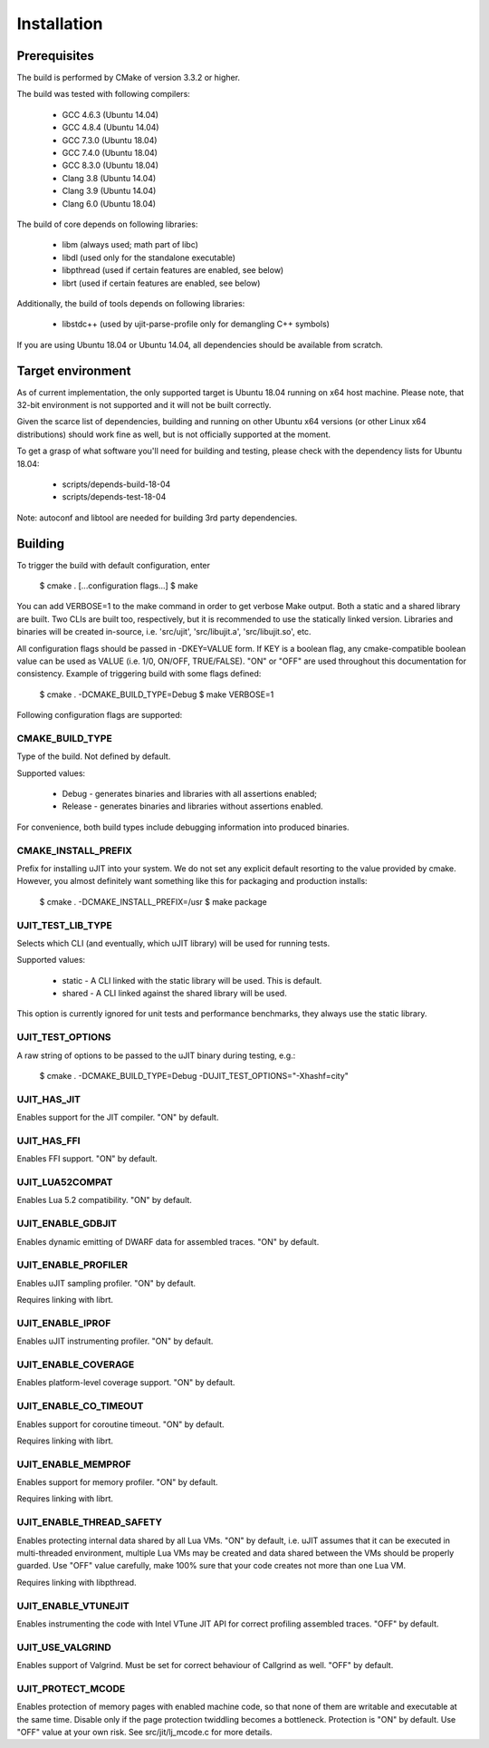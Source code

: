 Installation
============

Prerequisites
-------------

The build is performed by CMake of version 3.3.2 or higher.

The build was tested with following compilers:

  * GCC 4.6.3 (Ubuntu 14.04)
  * GCC 4.8.4 (Ubuntu 14.04)
  * GCC 7.3.0 (Ubuntu 18.04)
  * GCC 7.4.0 (Ubuntu 18.04)
  * GCC 8.3.0 (Ubuntu 18.04)
  * Clang 3.8 (Ubuntu 14.04)
  * Clang 3.9 (Ubuntu 14.04)
  * Clang 6.0 (Ubuntu 18.04)

The build of core depends on following libraries:

  * libm         (always used; math part of libc)
  * libdl        (used only for the standalone executable)
  * libpthread   (used if certain features are enabled, see below)
  * librt        (used if certain features are enabled, see below)

Additionally, the build of tools depends on following libraries:

  * libstdc++    (used by ujit-parse-profile only for demangling C++ symbols)

If you are using Ubuntu 18.04 or Ubuntu 14.04, all dependencies
should be available from scratch.

Target environment
------------------

As of current implementation, the only supported target is Ubuntu 18.04 running
on x64 host machine. Please note, that 32-bit environment is not supported and
it will not be built correctly.

Given the scarce list of dependencies, building and running on other Ubuntu x64
versions (or other Linux x64 distributions) should work fine as well, but is not
officially supported at the moment.

To get a grasp of what software you'll need for building and testing,
please check with the dependency lists for Ubuntu 18.04:

  * scripts/depends-build-18-04
  * scripts/depends-test-18-04

Note: autoconf and libtool are needed for building 3rd party dependencies.

Building
--------

To trigger the build with default configuration, enter

 $ cmake . [...configuration flags...]
 $ make

You can add VERBOSE=1 to the make command in order to get verbose Make output.
Both a static and a shared library are built. Two CLIs are built too,
respectively, but it is recommended to use the statically linked version.
Libraries and binaries will be created in-source, i.e. 'src/ujit',
'src/libujit.a', 'src/libujit.so', etc.

All configuration flags should be passed in -DKEY=VALUE form. If KEY is a
boolean flag, any cmake-compatible boolean value can be used as VALUE (i.e.
1/0, ON/OFF, TRUE/FALSE). "ON" or "OFF" are used throughout this documentation
for consistency. Example of triggering build with some flags defined:

 $ cmake . -DCMAKE_BUILD_TYPE=Debug
 $ make VERBOSE=1

Following configuration flags are supported:

CMAKE_BUILD_TYPE
^^^^^^^^^^^^^^^^

Type of the build. Not defined by default.

Supported values:

 * Debug   - generates binaries and libraries with all assertions enabled;
 * Release - generates binaries and libraries without assertions enabled.

For convenience, both build types include debugging information into produced
binaries.

CMAKE_INSTALL_PREFIX
^^^^^^^^^^^^^^^^^^^^

Prefix for installing uJIT into your system. We do not set any explicit default
resorting to the value provided by cmake. However, you almost definitely
want something like this for packaging and production installs:

 $ cmake . -DCMAKE_INSTALL_PREFIX=/usr
 $ make package

UJIT_TEST_LIB_TYPE
^^^^^^^^^^^^^^^^^^

Selects which CLI (and eventually, which uJIT library) will be used
for running tests.

Supported values:

 * static - A CLI linked with the static library will be used. This is default.
 * shared - A CLI linked against the shared library will be used.

This option is currently ignored for unit tests and performance benchmarks,
they always use the static library.

UJIT_TEST_OPTIONS
^^^^^^^^^^^^^^^^^

A raw string of options to be passed to the uJIT binary during testing, e.g.:

 $ cmake . -DCMAKE_BUILD_TYPE=Debug -DUJIT_TEST_OPTIONS="-Xhashf=city"

UJIT_HAS_JIT
^^^^^^^^^^^^

Enables support for the JIT compiler. "ON" by default.

UJIT_HAS_FFI
^^^^^^^^^^^^

Enables FFI support. "ON" by default.

UJIT_LUA52COMPAT
^^^^^^^^^^^^^^^^

Enables Lua 5.2 compatibility. "ON" by default.

UJIT_ENABLE_GDBJIT
^^^^^^^^^^^^^^^^^^

Enables dynamic emitting of DWARF data for assembled traces. "ON" by default.

UJIT_ENABLE_PROFILER
^^^^^^^^^^^^^^^^^^^^

Enables uJIT sampling profiler. "ON" by default.

Requires linking with librt.

UJIT_ENABLE_IPROF
^^^^^^^^^^^^^^^^^

Enables uJIT instrumenting profiler. "ON" by default.

UJIT_ENABLE_COVERAGE
^^^^^^^^^^^^^^^^^^^^

Enables platform-level coverage support. "ON" by default.

UJIT_ENABLE_CO_TIMEOUT
^^^^^^^^^^^^^^^^^^^^^^

Enables support for coroutine timeout. "ON" by default.

Requires linking with librt.

UJIT_ENABLE_MEMPROF
^^^^^^^^^^^^^^^^^^^

Enables support for memory profiler. "ON" by default.

Requires linking with librt.

UJIT_ENABLE_THREAD_SAFETY
^^^^^^^^^^^^^^^^^^^^^^^^^

Enables protecting internal data shared by all Lua VMs. "ON" by default, i.e.
uJIT assumes that it can be executed in multi-threaded environment, multiple
Lua VMs may be created and data shared between the VMs should be properly
guarded. Use "OFF" value carefully, make 100% sure that your code creates not
more than one Lua VM.

Requires linking with libpthread.

UJIT_ENABLE_VTUNEJIT
^^^^^^^^^^^^^^^^^^^^

Enables instrumenting the code with Intel VTune JIT API for correct profiling
assembled traces. "OFF" by default.

UJIT_USE_VALGRIND
^^^^^^^^^^^^^^^^^

Enables support of Valgrind. Must be set for correct behaviour of Callgrind
as well. "OFF" by default.

UJIT_PROTECT_MCODE
^^^^^^^^^^^^^^^^^^

Enables protection of memory pages with enabled machine code, so that none of
them are writable and executable at the same time. Disable only if the page
protection twiddling becomes a bottleneck. Protection is "ON" by default.
Use "OFF" value at your own risk. See src/jit/lj_mcode.c for more details.
